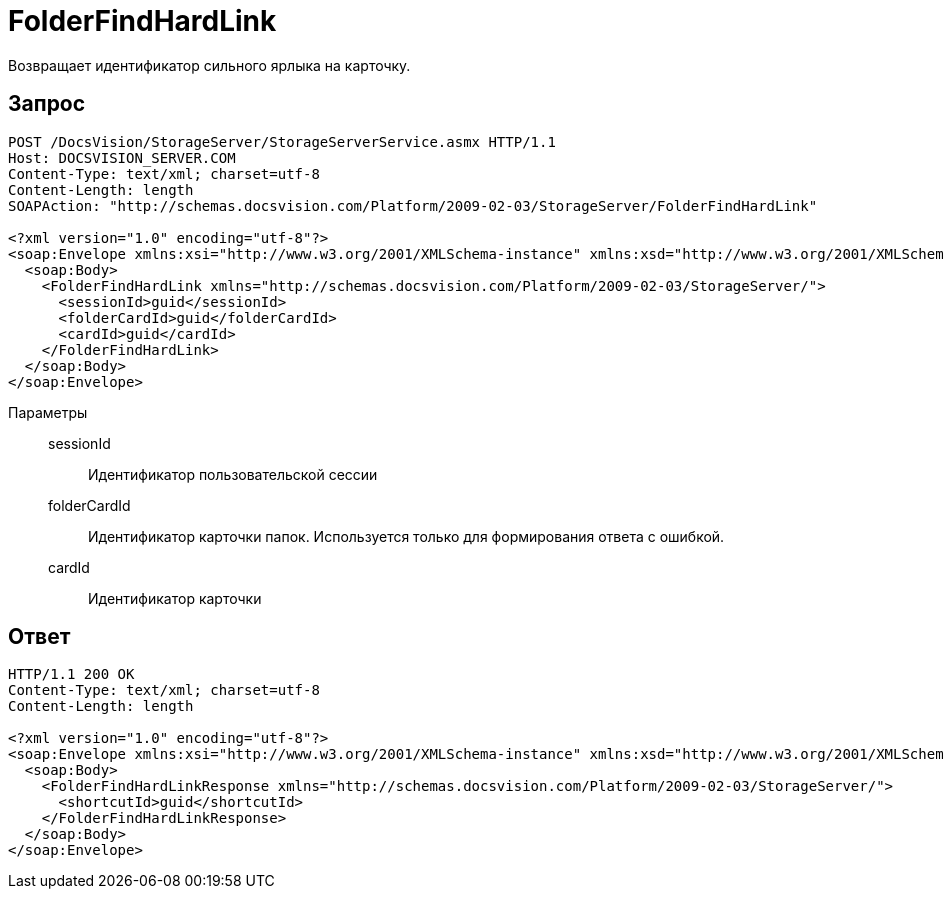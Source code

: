 = FolderFindHardLink

Возвращает идентификатор сильного ярлыка на карточку.

== Запрос

[source,python]
----
POST /DocsVision/StorageServer/StorageServerService.asmx HTTP/1.1
Host: DOCSVISION_SERVER.COM
Content-Type: text/xml; charset=utf-8
Content-Length: length
SOAPAction: "http://schemas.docsvision.com/Platform/2009-02-03/StorageServer/FolderFindHardLink"

<?xml version="1.0" encoding="utf-8"?>
<soap:Envelope xmlns:xsi="http://www.w3.org/2001/XMLSchema-instance" xmlns:xsd="http://www.w3.org/2001/XMLSchema" xmlns:soap="http://schemas.xmlsoap.org/soap/envelope/">
  <soap:Body>
    <FolderFindHardLink xmlns="http://schemas.docsvision.com/Platform/2009-02-03/StorageServer/">
      <sessionId>guid</sessionId>
      <folderCardId>guid</folderCardId>
      <cardId>guid</cardId>
    </FolderFindHardLink>
  </soap:Body>
</soap:Envelope>
----

Параметры::
sessionId:::
Идентификатор пользовательской сессии
folderCardId:::
Идентификатор карточки папок. Используется только для формирования ответа с ошибкой.
cardId:::
Идентификатор карточки

== Ответ

[source,python]
----
HTTP/1.1 200 OK
Content-Type: text/xml; charset=utf-8
Content-Length: length

<?xml version="1.0" encoding="utf-8"?>
<soap:Envelope xmlns:xsi="http://www.w3.org/2001/XMLSchema-instance" xmlns:xsd="http://www.w3.org/2001/XMLSchema" xmlns:soap="http://schemas.xmlsoap.org/soap/envelope/">
  <soap:Body>
    <FolderFindHardLinkResponse xmlns="http://schemas.docsvision.com/Platform/2009-02-03/StorageServer/">
      <shortcutId>guid</shortcutId>
    </FolderFindHardLinkResponse>
  </soap:Body>
</soap:Envelope>
----

